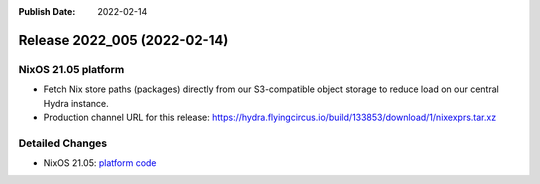 :Publish Date: 2022-02-14

Release 2022_005 (2022-02-14)
-----------------------------

NixOS 21.05 platform
^^^^^^^^^^^^^^^^^^^^

* Fetch Nix store paths (packages) directly from our S3-compatible object
  storage to reduce load on our central Hydra instance.
* Production channel URL for this release: https://hydra.flyingcircus.io/build/133853/download/1/nixexprs.tar.xz


Detailed Changes
^^^^^^^^^^^^^^^^

* NixOS 21.05: `platform code <https://github.com/flyingcircusio/fc-nixos/compare/fc/r2022_004/21.05...c9f568c68fbc6698687516985107d5d90d64f04f>`_

.. vim: set spell spelllang=en:
